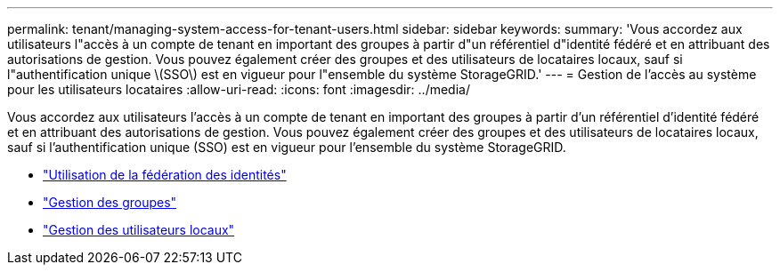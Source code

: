 ---
permalink: tenant/managing-system-access-for-tenant-users.html 
sidebar: sidebar 
keywords:  
summary: 'Vous accordez aux utilisateurs l"accès à un compte de tenant en important des groupes à partir d"un référentiel d"identité fédéré et en attribuant des autorisations de gestion. Vous pouvez également créer des groupes et des utilisateurs de locataires locaux, sauf si l"authentification unique \(SSO\) est en vigueur pour l"ensemble du système StorageGRID.' 
---
= Gestion de l'accès au système pour les utilisateurs locataires
:allow-uri-read: 
:icons: font
:imagesdir: ../media/


[role="lead"]
Vous accordez aux utilisateurs l'accès à un compte de tenant en important des groupes à partir d'un référentiel d'identité fédéré et en attribuant des autorisations de gestion. Vous pouvez également créer des groupes et des utilisateurs de locataires locaux, sauf si l'authentification unique (SSO) est en vigueur pour l'ensemble du système StorageGRID.

* link:using-identity-federation.html["Utilisation de la fédération des identités"]
* link:managing-groups.html["Gestion des groupes"]
* link:managing-local-users.html["Gestion des utilisateurs locaux"]

